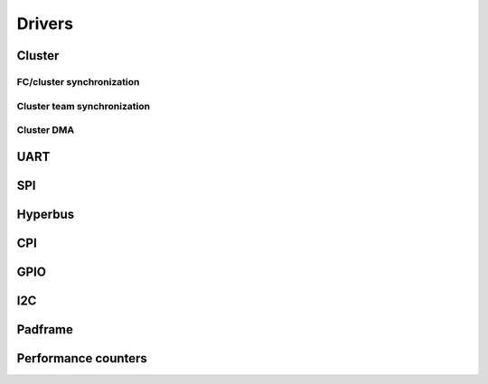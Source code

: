 Drivers
-------

Cluster
.......

FC/cluster synchronization
==========================

.. doxygengroup:: FcClusterSync
    :members:
    :private-members:
    :protected-members:

Cluster team synchronization
============================

.. doxygengroup:: ClusterTeam
    :members:
    :private-members:
    :protected-members:

Cluster DMA
===========

.. doxygengroup:: ClusterDMA
    :members:
    :private-members:
    :protected-members:

UART
....

.. doxygengroup:: UART
    :members:
    :private-members:
    :protected-members:

SPI
...

.. doxygengroup:: SPI
    :members:
    :private-members:
    :protected-members:

Hyperbus
........

.. doxygengroup:: Hyperbus
    :members:
    :private-members:
    :protected-members:

CPI
...

.. doxygengroup:: CPI
    :members:
    :private-members:
    :protected-members:

GPIO
....

.. doxygengroup:: GPIO
    :members:
    :private-members:
    :protected-members:

I2C
...

.. doxygengroup:: I2C
    :members:
    :private-members:
    :protected-members:

Padframe
........

.. doxygengroup:: Padframe
    :members:
    :private-members:
    :protected-members:

Performance counters
....................

.. doxygengroup:: Perf
    :members:
    :private-members:
    :protected-members:
